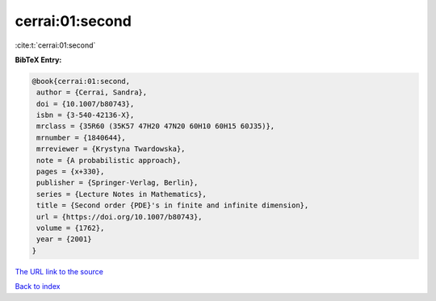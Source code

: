 cerrai:01:second
================

:cite:t:`cerrai:01:second`

**BibTeX Entry:**

.. code-block:: bibtex

   @book{cerrai:01:second,
    author = {Cerrai, Sandra},
    doi = {10.1007/b80743},
    isbn = {3-540-42136-X},
    mrclass = {35R60 (35K57 47H20 47N20 60H10 60H15 60J35)},
    mrnumber = {1840644},
    mrreviewer = {Krystyna Twardowska},
    note = {A probabilistic approach},
    pages = {x+330},
    publisher = {Springer-Verlag, Berlin},
    series = {Lecture Notes in Mathematics},
    title = {Second order {PDE}'s in finite and infinite dimension},
    url = {https://doi.org/10.1007/b80743},
    volume = {1762},
    year = {2001}
   }
`The URL link to the source <ttps://doi.org/10.1007/b80743}>`_


`Back to index <../By-Cite-Keys.html>`_
